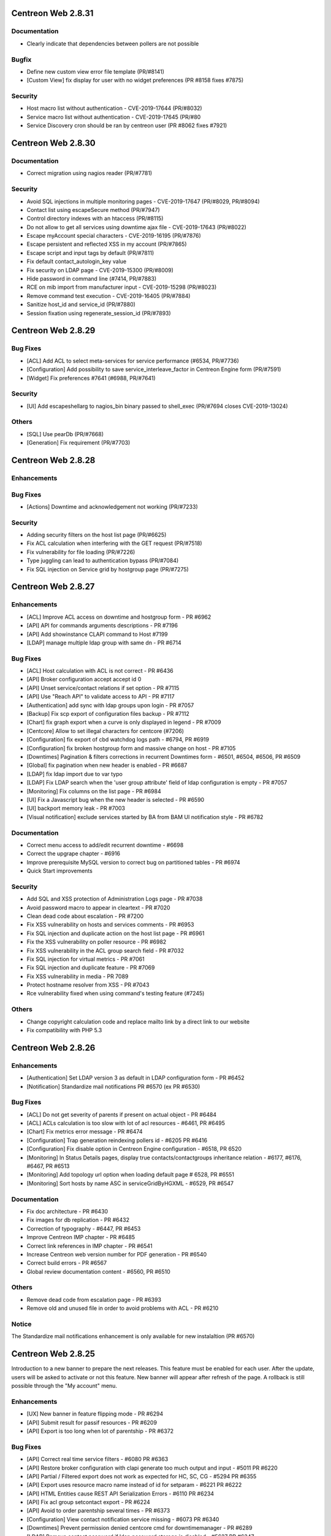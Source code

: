 ===================
Centreon Web 2.8.31
===================

Documentation
-------------

* Clearly indicate that dependencies between pollers are not possible

Bugfix
------

* Define new custom view error file template (PR/#8141)
* [Custom View] fix display for user with no widget preferences (PR #8158 fixes #7875)

Security
--------

* Host macro list without authentication - CVE-2019-17644 (PR/#8032)
* Service macro list without authentication - CVE-2019-17645 (PR/#80
* Service Discovery cron should be ran by centreon user (PR #8062 fixes #7921)

===================
Centreon Web 2.8.30
===================

Documentation
-------------

* Correct migration using nagios reader (PR/#7781)

Security
--------

* Avoid SQL injections in multiple monitoring pages - CVE-2019-17647 (PR/#8029, PR/#8094)
* Contact list using escapeSecure method (PR/#7947)
* Control directory indexes with an htaccess (PR/#8115)
* Do not allow to get all services using downtime ajax file - CVE-2019-17643 (PR/#8022)
* Escape myAccount special characters - CVE-2019-16195 (PR/#7876)
* Escape persistent and reflected XSS in my account (PR/#7865)
* Escape script and input tags by default (PR/#7811)
* Fix default contact_autologin_key value
* Fix security on LDAP page - CVE-2019-15300 (PR/#8009)
* Hide password in command line (#7414, PR/#7883)
* RCE on mib import from manufacturer input - CVE-2019-15298 (PR/#8023)
* Remove command test execution - CVE-2019-16405 (PR/#7884)
* Sanitize host_id and service_id (PR/#7880)
* Session fixation using regenerate_session_id (PR/#7893)

===================
Centreon Web 2.8.29
===================

Bug Fixes
---------

* [ACL] Add ACL to select meta-services for service performance (#6534, PR/#7736)
* [Configuration] Add possibility to save service_interleave_factor in Centreon Engine form (PR/#7591)
* [Widget] Fix preferences #7641 (#6988, PR/#7641)

Security
--------

* [UI] Add escapeshellarg to nagios_bin binary passed to shell_exec (PR/#7694 closes CVE-2019-13024)

Others
------

* [SQL] Use pearDb (PR/#7668)
* [Generation] Fix requirement (PR/#7703)

===================
Centreon Web 2.8.28
===================

Enhancements
------------

Bug Fixes
---------

* [Actions] Downtime and acknowledgement not working (PR/#7233)

Security
--------

* Adding security filters on the host list page (PR/#6625)
* Fix ACL calculation when interfering with the GET request (PR/#7518)
* Fix vulnerability for file loading (PR/#7226)
* Type juggling can lead to authentication bypass (PR/#7084)
* Fix SQL injection on Service grid by hostgroup page (PR/#7275)

===================
Centreon Web 2.8.27
===================

Enhancements
------------

* [ACL] Improve ACL access on downtime and hostgroup form - PR #6962
* [API] API for commands arguments descriptions - PR #7196
* [API] Add showinstance CLAPI command to Host #7199
* [LDAP] manage multiple ldap group with same dn - PR #6714

Bug Fixes
---------

* [ACL] Host calculation with ACL is not correct - PR #6436
* [API] Broker configuration accept accept id 0
* [API] Unset service/contact relations if set option - PR #7115
* [API] Use "Reach API" to validate access to API - PR #7117
* [Authentication] add sync with ldap groups upon login - PR #7057
* [Backup] Fix scp export of configuration files backup - PR #7112
* [Chart] fix graph export when a curve is only displayed in legend - PR #7009
* [Centcore] Allow to set illegal characters for centcore (#7206)
* [Configuration] fix export of cbd watchdog logs path - #6794, PR #6919
* [Configuration] fix broken hostgroup form and massive change on host - PR #7105
* [Downtimes] Pagination & filters corrections in recurrent Downtimes form - #6501, #6504, #6506, PR #6509
* [Global] fix pagination when new header is enabled - PR #6687
* [LDAP] fix ldap import due to var typo
* [LDAP] Fix LDAP search when the 'user group attribute' field of ldap configuration is empty - PR #7057
* [Monitoring] Fix columns on the list page - PR #6984
* [UI] Fix a Javascript bug when the new header is selected - PR #6590
* [UI] backport memory leak - PR #7003
* [Visual notification] exclude services started by BA from BAM UI notification style - PR #6782

Documentation
-------------

* Correct menu access to add/edit recurrent downtime - #6698
* Correct the upgrape chapter - #6916
* Improve prerequisite MySQL version to correct bug on partitioned tables - PR #6974
* Quick Start improvements 

Security
--------

* Add SQL and XSS protection of Administration Logs page - PR #7038
* Avoid password macro to appear in cleartext - PR #7020
* Clean dead code about escalation - PR #7200
* Fix XSS vulnerability on hosts and services comments - PR #6953
* Fix SQL injection and duplicate action on the host list page - PR #6961
* Fix the XSS vulnerability on poller resource - PR #6982
* Fix XSS vulnerability in the ACL group search field - PR #7032
* Fix SQL injection for virtual metrics - PR #7061
* Fix SQL injection and duplicate feature - PR #7069
* Fix XSS vulnerability in media - PR 7089
* Protect hostname resolver from XSS - PR #7043
* Rce vulnerability fixed when using command's testing feature (#7245)

Others
------

* Change copyright calculation code and replace mailto link by a direct link to our website
* Fix compatibility with PHP 5.3

===================
Centreon Web 2.8.26
===================

Enhancements
------------

* [Authentication] Set LDAP version 3 as default in LDAP configuration form - PR #6452
* [Notification] Standardize mail notifications PR #6570 (ex PR #6530)

Bug Fixes
---------

* [ACL] Do not get severity of parents if present on actual object - PR #6484
* [ACL] ACLs calculation is too slow with lot of acl resources - #6461, PR #6495
* [Chart] Fix metrics error message - PR #6474
* [Configuration] Trap generation reindexing pollers id - #6205 PR #6416
* [Configuration] Fix disable option in Centreon Engine configuration - #6518, PR 6520
* [Monitoring] In Status Details pages, display true contacts/contactgroups inheritance relation - #6177, #6176, #6467, PR #6513
* [Monitoring] Add topology url option when loading default page # 6528, PR #6551
* [Monitoring] Sort hosts by name ASC in serviceGridByHGXML - #6529, PR #6547

Documentation
-------------

* Fix doc architecture - PR #6430
* Fix images for db replication - PR #6432
* Correction of typography - #6447, PR #6453
* Improve Centreon IMP chapter - PR #6485
* Correct link references in IMP chapter - PR #6541
* Increase Centreon web version number for PDF generation - PR #6540
* Correct build errors - PR #6567
* Global review documentation content - #6560, PR #6510

Others
------

* Remove dead code from escalation page - PR #6393
* Remove old and unused file in order to avoid problems with ACL - PR #6210

Notice
------

The Standardize mail notifications enhancement is only available for new instalaltion (PR #6570)

===================
Centreon Web 2.8.25
===================

Introduction to a new banner to prepare the next releases. This feature must be
enabled for each user. After the update, users will be asked to activate or not this
feature. New banner will appear after refresh of the page. A rollback is still possible
through the "My account" menu.

Enhancements
------------

* [UX] New banner in feature flipping mode - PR #6294
* [API] Submit result for passif resources - PR #6209
* [API] Export is too long when lot of parentship - PR #6372

Bug Fixes
---------

* [API] Correct real time service filters - #6080 PR #6363
* [API] Restore broker configuration with clapi generate too much output and input - #5011 PR #6220
* [API] Partial / Filtered export does not work as expected for HC, SC, CG - #5294 PR #6355
* [API] Export uses resource macro name instead of id for setparam - #6221 PR #6222
* [API] HTML Entities cause REST API Serialization Errors - #6110 PR #6234
* [API] Fix acl group setcontact export - PR #6224
* [API] Avoid to order parentship several times - PR #6373
* [Configuration] View contact notification  service missing - #6073 PR #6340
* [Downtimes] Prevent permission denied centcore cmd for downtimemanager - PR #6289
* [LDAP] Remove contact password if ldap password storage is disabled - #5627 PR #6347
* [Monitoring] Sort by service name after status in service grid - PR #6290
* [Reporting] Avoid bug on partitioned tables - PR #6382

Security
--------

* Fix SQL injection from metrics RPN's field - PR #6356

Others
------

* Avoid PHP notice Undefined index: centreon in notifications.php - PR #6266
* Delete "Ping" and "Tracert" entries (no more used) - PR #6277
* Fix typo in FR documentation - PR #6375
* Fix "how to write a stream connector" chapter - PR #6296 #6295
* Add some missing developers in Centreon About - PR #6410 #6253
* Several fixes and improvements in documentation

===================
Centreon Web 2.8.24
===================

Bug Fixes
---------

* Remove duplicate entries in centreon_acl table - PR #6366

Security
--------

* Fix execution command by rrdtool command line - PR #6263
* Fix XSS on command form - PR #6260
* Fix XSS security on menu username - PR #6259
* Fix SQL injection on graphs - PR #6251
* Fix SQL Injection in administration logs - PR #6255
* Fix SQL injection in dashboard - PR #6250
* Fix SQL injection in Curve template - PR #6256
* Fix SQL Injection in Virtual Metrics - PR #6257

===================
Centreon Web 2.8.23
===================

Enhancements
------------

* [Documentation] Correct typo - PR #6202
* [Documentation] Update icon to add metrics to a meta service - PR #6167
* [Documentation] Correct typo in documentation about stream connector howto #6261

Bug Fixes
---------

* [ACL] fix select all checkbox in acl actions form - PR #6193
* [Administration] fix purge on pmax partition - PR #6232
* [Downtimes] fix recurrent downtimes on HG when no SG exist - PR #6201

Security
--------

* Update jquery ui libs +fix compat - PR #6181

Others
------

* fix(centAcl.php): Dead code removed - PR #6262
* fix(lib): allow chaining on jquery pagination plugin - PR #6219
* fix(jQuery): fix broken input in reporting_dashboard - PR #6254
* fix(style): fix style in widget preferences popin - PR #6197
* fix(style): fix padding of buttons in custom views page - PR #6198
* fix(front): retrieve jquery toggle function (renamed to toggleClick) - PR #6217
* fix(front): fix acl actions checkboxes (check all / uncheck all) - PR #6309

===================
Centreon Web 2.8.22
===================

Enhancements
------------

Bug Fixes
---------

* [CLAPI] Fix host services deployment - PR #6212

===================
Centreon Web 2.8.21
===================

Enhancements
------------

* [Documentation] Add chapter about how to write a stream connector - PR #6189
* [API] Separate REST API configuration and REST API realtime access - PR #6188

Bug Fixes
---------

* [ACL] Manage filters (poller, host, service) on servicegroup - PR #6163
* [Configuration] Fix output stream connector name for fresh install - PR #6159 #6182
* [Configuration] No "Conf changed" flag set to "yes" when deploying services to selected hosts - #6160 PR #6191

Other
-----

* Fix php warning in realtime host API - PR #6174

===================
Centreon Web 2.8.20
===================

Enhancements
------------

* [API] Add default poller - PR #6098
* [API] Link host with default poller if unknown poller - PR #6099
* [ACL] Improve performance - #6056 PR #6107
* [Documentation] Improve Centreon CLAPI usage - PR #6090 #6091
* [Documentation] Improve documentation to add a new poller - #6075 PR  #6086
* [Documentation] Add notice for 64 bits support only - PR #6101
* [Monitoring] Display links in output and comments  - #5943 PR #6113

Bug Fixes
---------

* [ACL] Allow nested groups filter in ldap configuration - #6127 PR #6128
* [API] Export specific service, add host before service in CLAPI - PR #6100
* [API] CLAPI add resource export filter - PR #6125
* [API] CLAPI Export contact with contact group - PR #6131
* [API] CLAPI Export service categories - PR #6134
* [Configuration] SNMP trap poller generation uses ACL - #6043 PR #6069
* [Custom Views] Fix share custom view - PR #6109
* [Poller Stats] Poller Statistics Graphs are displayed in first column only - #6003 PR #6122

Others
------

* Update copyright date on the login page - PR #6076
* Remove multiple debug in Centreon - PR #6138

===================
Centreon Web 2.8.19
===================

Enhancements
------------

* [API] Return error when filtered object does not exist - PR #6074 
* [API] Add clapi set option - PR #6065
* [UX] Add new loading css - PR #6066 #6072

Bug Fixes
---------

* [API] Fix clapi export with hosts parent relations - #6061
* [API] Uninitialized array causing php warning - PR #6046 #6097
* [Monitoring] Top counter very slow since upgrade from 2.8.17 to 2.8.18 - #6085 PR #6093

===================
Centreon Web 2.8.18
===================

Enhancements
------------

* [Administration] Add more actions and logging for ACL management  - PR #5841
* [API] Validate input parameters - PR #5958
* [API] Check illegal char in add function for CLAPI - PR #5948
* [API] Improve error message - PR #5972
* [API] Get multiple parameters for host - PR #5946
* [Configuration] Add form to configure Centreon Broker generic stream connectors - PR #6024 #6053 #6052 #6042 (beta)
* [Documentation] Add new chapter for Centreon ISO el7 installation - PR #6019
* [Documentation] Describe get parameters for hosts #5783 - PR #5924 
* [Knowledge-Base] Add option to disable SSL certificate - PR #6027

Bug Fixes
---------

* [Administration] Define default value for Broker - #6029 PR #6033
* [Configuration] Change low limit of EventMaxQueueSize for Centreon Broker configuration - PR #6013
* [Configuration] Avoid php notice when poller has no timezone - PR #6031
* [Install] Compatibility with PHP version 5.3 - PR #5976
* [Meta-service] Do not duplicate them on update - PR #5982
* [Meta-service] Possibility for user with ACL to display chart - PR #5952
* [Monitoring] Top Counter with ACL really slow - #5974 PR #5992
* [Monitoring] Centreon UI freezes when access to "View contact Notification" - #5760 PR #5954
* [Monitoring] Replace dot character in command line for better display - PR #5945
* [Monitoring] Fix add downtime on hostgroup or poller with ACL - PR #6023 

===================
Centreon Web 2.8.17
===================

Enhancements
------------

* [API] Add Host getparam PR #5783
* [API] Delete/Cancel Real Time Downtime #5879 PR #5894
* [API] Display future downtime PR #5903
* [Documentation] Update lifecycle in documentation PR #5901
* [Documentation] Remove obsolete paragraph PR #5898

Bug Fixes
---------

* [ACL] Undefined variable host id PR #5891
* [ACL] Use correct id for acl host relation PR #5896
* [Chart] Graphs in IE stretched #5081
* [Configuration] Fix macro password visibility PR #5873
* [Configuration] Host search not saved when activate/deactivate a host #5711 PR #5827
* [Documentation] Correct API documentation for host/service relation #5854
* [Documentation] Improve documentation install using ISO #5772 PR #5851 
* [Install] Script install.sh - Could not create user #5785 PR #5890
* [Knowledge Base] Correct typo of error message PR #5917
* [Monitoring] fix macro password with arguments in object details page PR #5928 #5881

Security
--------

* Prepare query and execute it #5904
* Improve list of objects for Select2 #5918
* Update SQL query to prevent SQL injection in setRotate form #5915

===================
Centreon Web 2.8.16
===================

Enhancements
------------

* [Administration] Improve 'Server Status' page PR #5820
* [API] Add exceptions for realtime PR #5735  #5795
* [Configuration] Broker remove non existing protocol #5830 PR #5832
* [Configuration] Check illegal characters one time only PR #5831
* [Documentation] Wrong translation in documentation #5858 PR #5862
* [Documentation] Improve installation documentation #5825 PR #5844
* [Documentation] Improve Time Period documentation #5828 #5637 PR #5845 #5843
* [Documentation] Improve API realtime downtimes examples

Bugfix
------

* [Install] Properly place update to 2.8 from 2.7. #5809
* [ACL] centAcl cron LDAP sync removes all ContactGroups on unexpected error  #5547
* [API] Parent/Child relation are not exported with CLAPI #5605 PR #5857
* [API] Authorize id 0 for object PR #5812
* [Chart] Add legend name when defined PR #5817
* [Configuration] Improve host/service macro visibility
* [Configuration] add massive change contact/cg update mode for host form #5878
* [Knowledge Base] Search function non functional for templates of services #5762 PR #5829
* [Knowledge Base] Increase page limit for mediawiki migration PR #5798
* [Monitoring] Custom MACRO not interpreted in URL #5846 PR #5850
* [Monitoring] Display 0 in top counter if SQL result is empty #5758 PR #5826
* [Security] Some field was not encoded PR #5847

===================
Centreon Web 2.8.15
===================

Important notice
----------------

This version include a fix for the calculation of downtimes with daylight saving 
time (DST). The downtime end will be calculate with the new hour.

For example, if you put a downtime from 1 AM to 5 AM, the duration of the 
downtime will be 5 hours if during the DST you get 1 hour more (3 AM come back 
to 2 AM).

Enhancements
------------

* [Documentation] Improve api documentation (url) #5792
* [Downtimes] Manage downtimes with dst (recurrent and realtime) #5780

Bugfix
------

* [Install] Fix foreign key upgrade of traps_group table PR #5752
* [CLAPI] Fix duplicate ldap serverPR #5769
* [CLAPI] Fix duplicate htpl in stpl #5774
* [CLAPI] Fix duplicate on stpl #5775
* [Chart] Add unit on y axis
* [Chart] Fix extra legend on period change
* [Chart] Fix export with empty metric
* [Configuration] Add obsess_over_hosts parameter in main centengine configuration PR #5746
* [Monitoring] Ranking of ascending / descending guests NOK #5695 PR #5744
* [Monitoring] fix variable name in centreontrapd.pm

===================
Centreon Web 2.8.14
===================

Enhancements
------------

* [API] Update CLAPI commands to show resources of a downtime PR #5705
* [API] Add possibility to grant access to children menu (or not) PR #5694
* [API] Add possibility to add and get list of on-demand downtime #5192 #5682 PR #5623 - beta
* [API] Add possibility to get realtime hosts status #5682 - beta
* [API] Add possibility to get realtime services status #5682 - beta
* [Documentation] Activate services at system startup PR #5698
* [Administration] Add possibility to test proxy configuration #5561 PR #5722

Bugfix
------

* [API] Fix list of hosts with gethosts method of Instance object #5300 PR #5603
* [Install]  Add unique key on comments table PR #5665
* [Custom Views] Sharing View problem to select multiple users #5029
* [Configuration] Multiple 'update mode' fields in massive changes #5266 PR #5636
* [configuration] Massive Change on Hosts activate Stalking Option Up #4946
* [Reporting] Reporting Dashboard messed up #5491 #5520
* [Monitoring] No inheritance in query of notified contacts #4981
* [Monitoring] Top counter display too much resources with ACL #5713 PR #5703

===================
Centreon Web 2.8.13
===================

Enhancements
------------

* [Doc] Improve centreon documentation #5611 PR #5612
* [Doc] clarify documentation of centreon clapi authentication #5625 PR #5628
* [Performance] Correct svc top counter with meta and merge SQL requests PR #5616

Bugfix
------

* [Top Counter] Metaservices not counted properly in statuses filter #5458 PR #5616
* [Configuration] Properly export interval length in storage endpoints #5461
* [Documentation] Time Range exceptions invalid format #5578
* [Chart] No graphics with backslash #5554 #5342 PR #5565
* [LDAP] Problem with LDAP autoimport and groupmapping with comma in CN #4867
* [Monitoring] No inheritance in query of notified contacts (Monitoring view) #4981

===================
Centreon Web 2.8.12
===================

Enhancements
------------

* [API] Update documentation to remove non available functions
* [API] Export/Import LDAP configuration
* [API] Export/Import ACL Groups
* [API] Export/Import ACL Menus
* [API] Export/Import ACL Actions
* [API] Export/Import ACL Resources
* [API] Replacing contact_name by contact_alias PR #5546
* [Configuration] Input text not aligned in Curves page #5534 PR #5553
* [Monitoring] Monitoring Services by Hostgroup : improvement order suggestion #5402 PR #5552
* [Monitoring] Increase perfs on EventLogs for non admin user PR #5480
* [Knowledge Base] Display API errors #5502
* [Knowledge Base] Refresh page after deletion #5503
* [Backup] Get correct datadir with CentOS7/MariaDB PR #5484

Bugfix
------

* [ACL] Bug on Access Groups #5189
* [ACL] The ACL of a contact and of a contact group is deleted during duplication #5497
* [API] CLAPI Import not working #5541
* [API] CLAPI export with select filter give PHP Warning and non result #5548
* [API] Missing functions setseverity and unsetseverity for services by hostgroup #5262
* [API] Problem with icon_image and map_icon_image of Hostgroup #5292
* [API] Missing function setservice for Service categories #5304
* [API] Problem with setting gmt in API #5291
* [API] Contact group additive inheritance isn't implemented #5311
* [API] Contact additive inheritance isn't implemented #5310
* [API] Problem with delmacro for services by hostgroup #5309
* [API] Several bugs on HG / CG when export is filtered #5297 PR #5297
* [Monitoring] Sorting by duration and Maximum page size change #5287 #5410 PR #5517
* [Configuration] Dependent host deleted during a service dependency duplication #5531
* [Configuration] All pollers had "config changed" #5549
* [Configuration] Unable to change the severity of an host template #5472
* [Configuration] Unable to change the severity of a service template #5559
* [Configuration] Meta service - unable to change the geo_coordinates #5493 PR #5505
* [Configuration] Meta service - unable to add more than one contact #5506 PR #5507
* [Configuration] Meta service - Implied contact is deleted during duplication #5495 PR #5508
* [Configuration] Problem with escalation's name during a duplication #5512 PR #5513
* [Configuration] Duplicate severity should remove link to objects #5478 PR #5509
* [Configuration] Fix search in trap select2
* [Configuration] Fix search in service template select2

===================
Centreon Web 2.8.11
===================

Enhancements
------------

* Fix typos in Enabled/Disabled filters PR #5251
* Do not list meta services in list of service to add to a SNMP trap #5418 PR #5419

Bugfix
------

* Knowledgebase - Delete wiki page not functional #5059
* Massive Change don't modify the Recovery notification delay of a host #5451
* Impossible to acknowledge several object from custom views #5420
* Load custom views - fixed database entry duplication PR #5260
* Adding SNMP traps definition : values set to fields in Relations tab are not saved #5406 PR #5415 PR #5417
* SNMP Trap, not all parameters are saved on creation #5361 PR #5415 PR #5417
* Page "Services by Servicegroup > Display > Summary" not working #5399 PR #5416
* [CLAPI] Duplicate CMD in export #5455
* [CLAPI] Fatal error with PDOException #5453 PR #5462

===================
Centreon Web 2.8.10
===================

Enhancements
------------

* Proposal break Ajax #5256
* Do not export empty Centreon Broker parameters with API #5284
* Remove duplicate $_GET["autologin"] in test #5344
* Documentation improvement #5063
* Update engine reserved macros ($HOSTID$, $SERVICEID$, $HOSTTIMEZONE$) #5246
* Config generation is too long #5388
* Rename Centreon Broker Daemon option #5276

Bugfix
------

* Failure with special character in password for mysqldump #5173
* Unable to select all services in escalation form #5326 #PR5325
* Contacts/contactgroups inheritance #5396 PR #5400
* Check if wiki is configured and extend error message #5278 PR #5269
* Select All don't work on service categories PR #5389
* Autologin + fullscreen options #5338 PR #5338
* Directory "/var/spool/centreon" not created by Centreon-common.rpm #5405
* "Fill in" option in graph doesn't work with "VDEF" DEF type #5354
* Delete SNMP Traps #5282
* Can't duplicate trap definition #5272 PR #5280
* Virtual Metric problems with French language package #5355
* Impossible to set manually a service to a meta service for non admin users #5358 PR #5391
* Graph period displayed does not match selected zoom period #5334
* Host configuration can not be saved or modified #5348

==================
Centreon Web 2.8.9
==================

Bug Fixes
---------

* Fix Incorrect style for "Scheduled downtime" in dashboard - #5240
* Apply new Centreon graphical charter to add and modify pages for metaservice indicator - #5255
* [2.8.6] : Double quote are converted in html entities in fields Args - #5205
* Duplicate host template doesn't work - #5252
* [BUG] "Home > Poller Statistics > Graphs" only works for Central - #4954
* "Recovery notification delay" is not written to centreon-engine's configuration - #5249 - PR #5268
* Severity of 'host category' - #5245
* [2.8.8] Deploy Service action won't work - #5215
* [2.8.8] Issue when adding new connector - #5233
* [2.8.8] Data pagination - #5259
* Cannot modify metaservice indicator - #5254 - PR #5267
* [2.7.11] Migration 2.7.11 to 2.8.x does not work #5265
* 2.7 to 2.8 upgrade error - #5220
* Cannot insert numbers in service description field - #5275
* [2.8.7] - Timezone / Location BUG !! - #5218
* 2.8.8 Service Trap Relation empty - #5223
* [2.7.x/2.8.X] Old school style in popup - #5232
* [BUG] ACL - Servicegroup - #5101 - PR #5222
* [2.8.7] Missing argument 1 for PEAR::isError() - #5214 - PR #5225
* [Reporting > Dashboard > Services] Unable to export CSV - #5170 - PR #5172

Graphs
------

* Graph are not correctly scaled - #5248
* [Chart] scale in charts using CPU template is wrong Kind/Bug Status/Implemented - #5130
* Graph scale values not working - #4815
* [2.8.5] Charts upper limit different from template - #5123
* Remove chart padding - #5288
* Base Graph 1000/1024 Kind/Bug Status/Implemented - #5069
* [2.8.6] non-admin user split chart permission - #5177
* After using split chart, curves are not displayed anymore (period filter not applied) - #5198 - PR #5171
* [GRAPH] Problem with external graph usage (Widgets, Centreon BAM) - #5270
* Incorrect scale and position for rta curve (performance ping graph) - #5202
* Wrong tool tip display on chart with two units when one of the curves is disabled - #5203
* Splited chart png export misnamed doesn't work with HTTPS - #5121 - PR #5171
* [2.8.5] Splited chart png export misnamed - #5120
* [Chart] curves units are displayed on incorrect side - #5113
* Assign good unit and curves to y axis when 2 axis - #5150
* remove curves artifacts - #5153
* Beta 2.8 Curve with an weird shape. - #4644
* The round of the curves - #5143
* The extra legend is option in chart. - #5156
* Add option for display or not the toggle all curves in views charts - #5159
* Use the base from graph template for humanreable ticks - #5149

==================
Centreon Web 2.8.8
==================

Bug Fixes
---------

* Fix Centreon Engine configuration form
* Fix custom view sharing
* Fix Knowledge Base script compatibility with PHP < 5.4

==================
Centreon Web 2.8.7
==================

Bug Fixes
---------

* Fix various security issues
* Fix ldap configuration form
* Fix downtime popup in listing pages
* Fix object listing pages which are empty after some actions

==================
Centreon Web 2.8.6
==================

Bug Fixes
---------

* Downtimes - Display real BA name instead of _Module_ - #5014, PR #5094
* InfluxDB broker output config: metric columns not stored properly - #5058, PR #5089
* Poller status still working when the poller is disabled - #5126
* Filter on the status host/service on the motiroring isn't working #5131, #5140
* Fix acl on host categories for inheritance
* Avoid infinite loop in acl category
* Fix error message in install process
* Fix path to centengine and cbd init scripts
* Fix topcounter must count all meta services - #5071, PR #5100
* Fix access downtime page for users with ACL - #4952, #5025, PR #5093
* Centreon > Services - Services listed twice - #5158, PR #5010
* Custom views - problem with multiselect users when sharing View - #5029, PR #5074
* Massive change  - impossible to add service group - #5132
* Fix URL decode problem with character '+' in object's name - #5128, PR #4883
* Fix CLAPI import
* Poller status still working when the poller is disabled - #5126, PR #5133

Enhancements
------------

* Display inherited categories in host details page
* Do not check modification of configuration on disabled poller for better performance - PR #4928
* Improve access to services configuration page - PR #5077, PR #5076
* Improve global performance - PR #4900
* Improve Knowledge Base configuration
* Fix wiki links of objects with spaces in their name - #4306
* Improve documentation
* Set geo_coords parameter with clapi

If you already used a knowledge base, please execute following script :
::

	php /usr/share/centreon/bin/migrateWikiPages.php


Known bugs or issues
--------------------

* There's an issue in the ldap configuration form. A fix is available and will be package with the next bugfix version. Until then you can apply the patch available `here <https://github.com/centreon/centreon/commit/8aef6dfa4e3af27f16277b4211655889cf91fb71>`_
* There's an issue on all listing pages. A fix is available and will be package with the next bugfix version. Until then you can apply the `available patch <https://github.com/centreon/centreon/commit/d9b58f203f1af377575328d6f955ac1e9c8fb804>`_

==================
Centreon Web 2.8.5
==================

Released March 29th, 2017.

The 2.8.5 release for Centreon Web is now available for download. Here are its release notes.

Features
--------

API
###

* Possibility to create an account to reach API without web access - #4980, PR #4992


Monitoring
##########

* Better display in service detail with long output or long command - #4974, #4975, PR #5002
* Recurrent downtimes, extend specific period settings to select 2nd, 2td or 5th o month - #4207, #4908


Charts
######

* Add split function in chart - #4803, #4990
* Add button to display curve legend (min/max/average) - #4595
* Add button to display multiple periods view - #4884
* Extend chart legend and add more information on helps - PR #5006
* Extend help for stacking and transparency - #4884


Ergonomics
##########

* Add new Centreon style for some buttons - PR #5060, PR #5061, PR #5062, PR #5067, PR #5068
* Add possibility to copy-paste executed command ligne from service details page - PR #5065


Bug Fixes
---------

ACL
###

* Incorrect redirection to error page with ACL - #4932
* Dashboard not works when using filter #4886, PR #5023
* Blank page on "Monitoring > Status Details > Hosts" with acl - #4960


Authentication
##############

* Only logout are logged - #4924, PR #5004
* Autologin with any token - #4668
* generateImage.php problem with akey (auto-login) - ##4920, PR #4865


Monitoring
##########

* "Executed Check Command Line" is wrong for services associated to hostgroups - #4955, PR #5037
* Poller delete stay on Poller list in Monitoring Tab - #5026, PR #5027
* Acknowledge  - duplicate comments with external command on host monitoring page - #4862, PR #5015
* Do not display services downtimes (remove filter "h") - #4918, #4947, #5000, PR #5001
* Column 'sg_id' in field list is ambiguous - #4938
* Remove 's' in service popin for duration - PR 5051
* Select servicegroup does not work - #4907, #4885
* Escaping problem in executed command - #4976, PR #4985, PR #4999
* Fix problem on graph when user ask to display graphs of a hosts - PR #4991
* Cannot Export Event Log to CSV - #4943
* View logs for service does not work - #4958
* Centreontrapd and exec code - PR #5054


Graphs
######

* Curves color on New graph is not equal to old graph - #5033
* Wrong host title in Graph - #4964 #4984


Dashboard
#########

* Incorrect CSS for reporting of a service - #4934, PR #5009


Configuration
#############

* Exploit correlation with Centreon BAM - PR #5049
* Disable notification sounds not working - #4988, PR #4973
* Add user name in the generated configuration files - #4822
* Duplicate Poller and illegal characters - #4931, PR #4986, #4987
* Can view first help icon in Centreon Broker configuration - #4944, PR #5003
* Describe arguments does not work with % character in command line - #4930
* Generate and export SNMP traps - #4972, #4978
* Host macro did not save on host edit - #4951
* Do not check modification on disabled pollers - #4945


Custom view
###########

* Rewrite system to share public views - PR #4823
* Rewrite system to share locked views to contacts or contactgroups
* Rewrite system to share non-locked views to contacts or contactgroups
* When user access to custom views menu, edition mode is disabled - #5008, PR #4811
* Listing of widget with infinite scroll displays at least 3 times each widget - #4892
* "Set Default" button not working - #5079

Documentation
#############

* Improve installation chapters - #4970, PR #4967
* open_files_limit error during installation - #5017, #5038
* Menu "Legend" doesn't exist in Centreon 2.8.x - PR #4968, PR #4969
* Update product lifecycle - PR 5044
* Correct contact creation example - PR #5035, - PR #5036

API
###

* Rename TIMEPERIOD object to TP - PR #4913, PR #4914
* CLAPI doesn't work when Centreon BAM is installed - #4921, PR #5049, PR 5005
* DowntimeManager - do not remove downtimes not linked to objects to allows configuration with API - #5057

Backup
######

* Backup export does not work - #4726, PR #5019
* Backup won't work without old deprecated variables - #4965, #PR #5007


Installation
############

* SQL script error for upgrade from 2.6.6 to 2.7.0RC1 - #5064, PR #5066
* Using sources, error with CentPlugins Trap on install - PR #4963


Known bugs or issues
--------------------

* Centreon Engine performance chart still in RRDTools PNG format;
* Zoom out on chart change period on filters;
* User with ACL can't see it own previously created meta service;
* Problem with recurrent downtimes and DST;
* Issue with international keyboard and chrome when use accented characters;

==================
Centreon Web 2.8.4
==================

Released February 8th, 2017.

The 2.8.4 release for Centreon Web is now available for download. Here are its release notes.

Features
--------

No feature.

Bug Fixes
---------

* Fix problem with the upgrade process - all Centreon systems coming from 2.7.x have a database problem - column timezone was missing in the table $STORAGE$.hosts ;
  --> this problem prevents centreon-broker from starting

Known bugs or issues
--------------------

* Centreon Engine performance chart still in RRDTools PNG format ;
* Zoom out on chart change period on filters ;
* User with ACL can't see it own previously created meta service ;
* Problem with recurrent downtimes and DST ;

==================
Centreon Web 2.8.3
==================

Released January 11th, 2017.

The 2.8.3 release for Centreon Web is now available for download. Here are its release notes.

Features
--------

* #4807: clean generation page ;

Bug Fixes
---------

* #4843: SQL error in meta-service output ;
* #4775: disabled service are displayed in graph page ;
* #4729: command arguments are not displayed ;
* #4690: make timeperiod exceptions work ;
* #4572: poller duplication does not duplicate all fields ;
* #4838: geo coord help menu not working on hostgroup page ;
* #4827: remove old centreon-partitioning script ;
* #4826: use correct configuration file when reloading centreontrapd ;
* #4809: error during link between contact and LDAP contact group ;
* #4746: fix login when SSO header is empty ;

Known bugs or issues
--------------------

* Centreon Engine performance chart still in RRDTools PNG format ;
* Zoom out on chart change period on filters ;
* User with ACL can't see it own previously created meta service ;
* Problem with recurrent downtimes and DST ;

==================
Centreon Web 2.8.2
==================

Released December 8th, 2016.

The 2.8.2 release for Centreon Web is now available for download. Here are its release notes.

Features
--------

* #4779 : Centreon Web supports proxy configuration for use with its
  modules requiring external web access. This notably concerns Centreon
  Plugin Pack Manager (component of the Centreon IMP offer).

Bug Fixes
---------

* #4791: Can't delete host command on host/host template form ;
* #4773: Centreon Clapi call and empty line at beginning ;
* #4752: Options missing in notification tab ;
* #4728: Avoid http warnings on first connection with ldap auto import ;

Known bugs or issues
--------------------

* Centreon Engine performance chart still in RRDTools PNG format ;
* Zoom out on chart change period on filters ;
* User with ACL can't see it own previously created meta service ;
* Problem with recurrent downtimes and DST ;

==================
Centreon Web 2.8.1
==================

Released November 14th, 2016

The 2.8.1 release for Centreon Web is now available for download. Here are its release notes.

Changes
-------

* New theme for Centreon web installation and update;
* Add REST exposure for Centreon API, Centreon CLAPI still available;
* Integration of Centreon Backup module in Centreon;
* Integration of Centreon Knowledge Base module in Centreon;
* Integration of Centreon Partitioning module in Centreon;
* New design to display charts using C3JS.
* New filters available to select display charts
* Possibility to display charts on 1, 2 or 3 columns;
* Apply zoom on one chart apply zoom for all displayed charts;
* Merge of meta-services and services real-time monitoring display;
* Strict inheritance of contacts and contacts groups from hosts on services notification parameters. Contacts and groups of contacts from services definition will be erased during generation of configuration by settings from host;

Features
--------

* New servicegroups filters in real-time monitoring;
* New display of chart in pop-up of services in real-time monitoring and status details
* Add poller name in pop-up of hosts in real-time monitoring;
* Add monitoring command line with macros type password hidden (via ACL) in service status details;
* Integration of poller’s name in “Monitoring > System Logs” page;
* Integration of ACL action on poller for generation and export of configuration;
* Add new notification settings to not send recovery notification if status of host or service came back quickly to non-ok (issue for SNMP traps for example);
* Add geo-coordinates settings on hosts, services and groups. Used by Centreon Map product;
* Possibility to define a command on multi-lines;
* Add Centreon Broker graphite and InfluxDB export;
* Add possibility for all Centreon web users to select their home page after connection;
* Add possibility to define downtimes on hostgroups, servicegroups and multi-hosts;
* Add an acknowledge expiration time on host and service;
* Better ergonomics on selectbox for Mac OS and MS Windows users;
* Add possibility to set downtimes on Centreon Poller display module;
* Add possibility to reduce Centreon Broker input/output configuration;
* Optimization of SQL table for logs access;
* Add timezone on host’s template definition;

Security Fixes
--------------

* #4668: Autologin with invalid token for imported users with null password ;
* #4458: User can create admin account

Bug Fixes
---------

* #4703: Macros are always listed on command line descriptions;
* #4694: Don’t display notification in pop-up for acknowledged or downtimes objects;
* #4585, #4584, #4590: Correction of CSV export in “Monitoring > Event Logs”, “Dashboard > Hostgroups” and “Dashboard > Servicegroups” pages. Correction of XML error in “Dashboard > Hostgroups” and “Dashboard > Servicegroups” pages;
* #4617, #4609: Complete contextual help in hosts and services forms;
* #4147: Fix ACL to add widget

Removed Features
----------------

* No possibility to split charts;
* No possibility to display multi-period on one chart (Day, Week, Month, Year);

Known bugs or issues
--------------------

* This release is not yet compatible with other commercial products
  from Centreon, like Centreon MBI, Centreon BAM or Centreon Map.
  If your are using any of these products, you are strongly advised
  **NOT** to update Centreon Web until new releases of the fore mentioned
  products are available and specifically mention Centreon Web 2.8
  compatibility ;
* Centreon Engine performance chart still in RRDTools PNG format ;
* Zoom out on chart change period on filters ;
* User with ACL can't see it own previously created meta service ;
* Problem with recurrent downtimes and DST ;
* Issues on SSO Authentication
